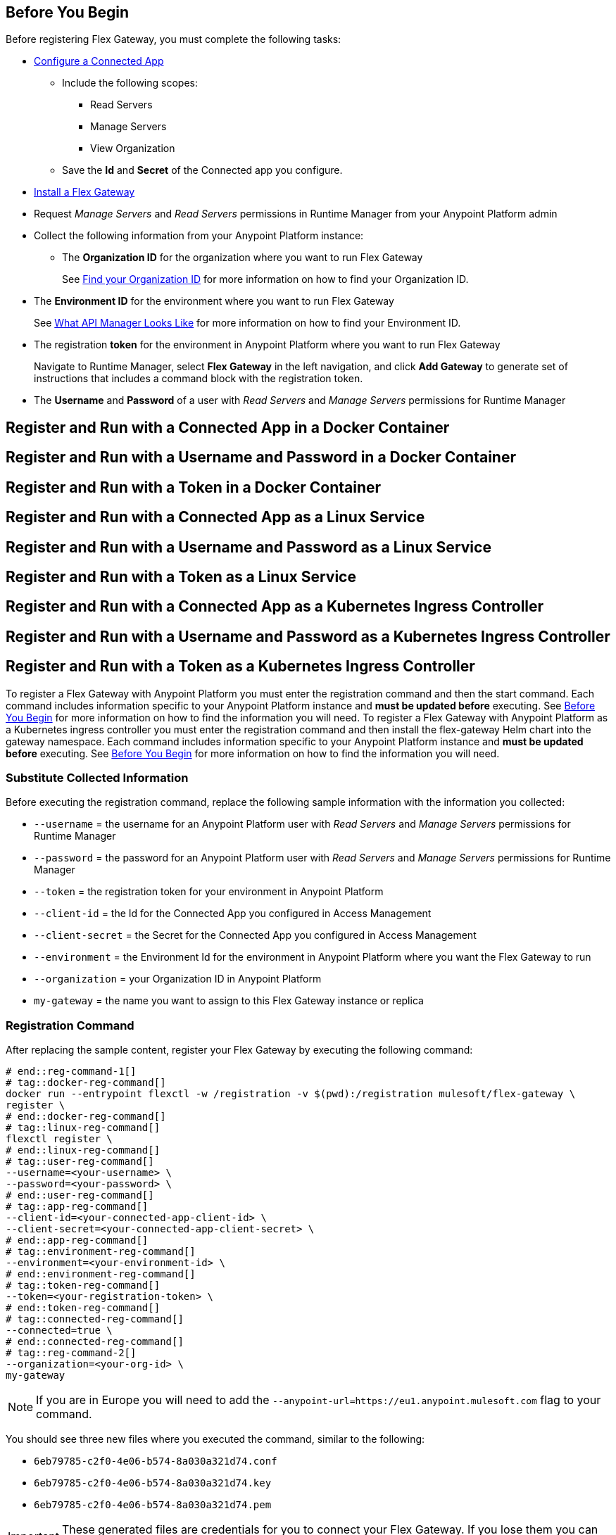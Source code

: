 // partial for registering in connected/local modes with a username and password, connected app, or a token, in a Docker container or as a Linux service

// tag::prerequisites-heading[]

== Before You Begin

Before registering Flex Gateway, you must complete the following tasks:
// end::prerequisites-heading[]
// tag::app-prerequisites[] 

* xref:service-mesh::obtain-connected-apps-credentials.adoc[Configure a Connected App]
** Include the following scopes:
*** Read Servers
*** Manage Servers
*** View Organization
** Save the *Id* and *Secret* of the Connected app you configure.

// end::app-prerequisites[]
// tag::prerequisites[]

* xref:flex-install.adoc[Install a Flex Gateway]
* Request _Manage Servers_ and _Read Servers_ permissions in Runtime Manager from your Anypoint Platform admin
* Collect the following information from your Anypoint Platform instance: 
** The *Organization ID* for the organization where you want to run Flex Gateway
+
See xref:access-management::organization.adoc#find-your-organization-id[Find your Organization ID] for more information on how to find your Organization ID.

// end::prerequisites[]
// tag::environment-prerequisites[]

** The *Environment ID* for the environment where you want to run Flex Gateway
+
See xref:api-manager::latest-overview-concept#what-api-manager-looks-like[What API Manager Looks Like]
for more information on how to find your Environment ID.

// end::environment-prerequisites[]
// tag::token-prerequisites[]

** The registration *token* for the environment in Anypoint Platform where you want to run Flex Gateway
+
Navigate to Runtime Manager, select *Flex Gateway* in the left navigation, and click *Add Gateway*
to generate set of instructions that includes a command block with the registration token.

// end::token-prerequisites[]
// tag::user-prerequisites[]

** The *Username* and *Password* of a user with _Read Servers_ and _Manage Servers_ permissions for Runtime Manager

// end::user-prerequisites[]
// tag::app-docker-heading[]
== Register and Run with a Connected App in a Docker Container
// end::app-docker-heading[]
// tag::user-docker-heading[]
== Register and Run with a Username and Password in a Docker Container
// end::user-docker-heading[]
// tag::token-docker-heading[]
== Register and Run with a Token in a Docker Container
// end::token-docker-heading[]
// tag::app-linux-heading[]
== Register and Run with a Connected App as a Linux Service
// end::app-linux-heading[]
// tag::user-linux-heading[]
== Register and Run with a Username and Password as a Linux Service
// end::user-linux-heading[]
// tag::token-linux-heading[]
== Register and Run with a Token as a Linux Service
// end::token-linux-heading[]
// tag::app-k8s-heading[]
== Register and Run with a Connected App as a Kubernetes Ingress Controller
// end::app-k8s-heading[]
// tag::user-k8s-heading[]
== Register and Run with a Username and Password as a Kubernetes Ingress Controller
// end::user-k8s-heading[]
// tag::token-k8s-heading[]
== Register and Run with a Token as a Kubernetes Ingress Controller
// end::token-k8s-heading[]
// tag::reg-command-intro[]
To register a Flex Gateway with Anypoint Platform you must enter the registration command and then the start command. Each command includes information specific to your Anypoint Platform instance and *must be updated before* executing. See <<Before You Begin>> for more information on how to find the information you will need.
//end::reg-command-intro[]
// tag::k8s-reg-command-intro[]
To register a Flex Gateway with Anypoint Platform as a Kubernetes ingress controller you must enter the registration command and then install the flex-gateway Helm chart into the gateway namespace. Each command includes information specific to your Anypoint Platform instance and *must be updated before* executing. See <<Before You Begin>> for more information on how to find the information you will need.
// end::k8s-reg-command-intro[] 
//tag::sub-coll-info[]

=== Substitute Collected Information

Before executing the registration command, replace the following sample information with the information you collected:

//end::sub-coll-info[] 
// tag::user-replace-content[]

* `--username` = the username for an Anypoint Platform user with _Read Servers_ and _Manage Servers_ permissions for Runtime Manager
* `--password` = the password for an Anypoint Platform user with _Read Servers_ and _Manage Servers_ permissions for Runtime Manager
// end::user-replace-content[]
// tag::token-replace-content[]
* `--token` = the registration token for your environment in Anypoint Platform
// end::token-replace-content[]
// tag::app-replace-content[]

* `--client-id` = the Id for the Connected App you configured in Access Management
* `--client-secret` = the Secret for the Connected App you configured in Access Management

// end::app-replace-content[]
// tag::environment-replace-content[]

* `--environment` = the Environment Id for the environment in Anypoint Platform where you want the Flex Gateway to run

// end::environment-replace-content[]
// tag::replace-content[]

* `--organization` = your Organization ID in Anypoint Platform
* `my-gateway` = the name you want to assign to this Flex Gateway instance or replica

// end::replace-content[]
// tag::reg-command-heading[]

=== Registration Command

After replacing the sample content, register your Flex Gateway by executing the following command: 

// end::reg-command-heading[]
// tag::reg-command-1[]

[source,ssh,subs=attributes+]
----
# end::reg-command-1[]
# tag::docker-reg-command[]
docker run --entrypoint flexctl -w /registration -v $(pwd):/registration mulesoft/flex-gateway \
register \
# end::docker-reg-command[]
# tag::linux-reg-command[]
flexctl register \
# end::linux-reg-command[]
# tag::user-reg-command[]
--username=<your-username> \
--password=<your-password> \
# end::user-reg-command[]
# tag::app-reg-command[]
--client-id=<your-connected-app-client-id> \
--client-secret=<your-connected-app-client-secret> \
# end::app-reg-command[]
# tag::environment-reg-command[]
--environment=<your-environment-id> \
# end::environment-reg-command[]
# tag::token-reg-command[]
--token=<your-registration-token> \
# end::token-reg-command[]
# tag::connected-reg-command[]
--connected=true \
# end::connected-reg-command[]
# tag::reg-command-2[]
--organization=<your-org-id> \
my-gateway
----

NOTE: If you are in Europe you will need to add the `--anypoint-url=https://eu1.anypoint.mulesoft.com` flag
to your command.

// end::reg-command-2[]
// tag::after-reg[]

You should see three new files where you executed the command, similar to the following: 

* `6eb79785-c2f0-4e06-b574-8a030a321d74.conf`
* `6eb79785-c2f0-4e06-b574-8a030a321d74.key`
* `6eb79785-c2f0-4e06-b574-8a030a321d74.pem`

IMPORTANT: These generated files are credentials for you to connect your Flex Gateway. If you lose them you
can no longer connect your Flex Gateway.

// end::after-reg[]
//tag::after-reg-2[]
Determine the path where these files live by using the command, `pwd`, then save the path and the UUID,
or name, of the `.conf` file for later use. For example, `/Users/jane/flex-gateway/6eb79785-c2f0-4e06-b574-8a030a321d74.conf`.
//end::after-reg-2[]
//tag::linux-after-reg[]
Determine the path for these files, then save the path and the UUID, or name, of the files. For example, `/Users/jane/flex-gateway/6eb79785-c2f0-4e06-b574-8a030a321d74`. 

Then update the permissions of the files: 
[source,ssh]
----
chmod 644 <path-and-uuid-of-registration-files>.*
----
//end::linux-after-reg[]
//tag::k8s-after-reg[]
You will need the UUIDs, or the filenames without the file type, of these files to create your Kubernetes secret later.
//end::k8s-after-reg[]
// tag::connected-after-reg[]

You should also see your new Flex Gateway in Runtime Manager after clicking *Flex Gateway* in the left navigation. 
The gateway's status is disconnected for now. You need to start the gateway to connect it.
// end::connected-after-reg[]
// tag::start-command[]

=== Start Command

Before executing the start command below, update the placeholder text with the
absolute path to the directory with the `.conf` file, and the UUID of the `.conf` file.
Additionally, update the FLEX_NAME to the name you want to assign to your Flex Replica.

[source,ssh,subs=attributes+]
----
docker run --rm \
-v <absolute-path-to-directory-with-conf-file>/:/etc/flex-gateway/rtm \
-p 8080:8080 \
-e FLEX_RTM_ARM_AGENT_CONFIG=/etc/flex-gateway/rtm/<UUID-of-your-file>.conf \
-e FLEX_NAME=<name-for-flex-replica> \
mulesoft/flex-gateway
----
// end::start-command[]
// tag::start-command-local[]

=== Start Command

Before executing the start command below, update the placeholder text with the absolute path to the directory with the `.conf` file, and the UUID of the `.conf` file. Additionally, update the absolute path to the directory where your Flex Gateway configuration files will reside and the FLEX_NAME with the name you want to assign to your Flex Replica. 

[source,ssh,subs=attributes+]
----
docker run --rm \
-v <absolute-path-to-directory-with-conf-file>/:/etc/flex-gateway/rtm \
-v <absolute-path-to-directory-with-gateway-configuration-files>/:/usr/local/share/mulesoft/flex-gateway/conf.d \
-p 8080:8080 \
-e FLEX_RTM_ARM_AGENT_CONFIG=/etc/flex-gateway/rtm/<UUID-of-your-file>.conf \
-e FLEX_NAME=<name-for-flex-replica> \
mulesoft/flex-gateway
----

The Docker logs should include this line:

[source,ssh]
----
[flex-gateway-envoy][info] all dependencies initialized. starting workers
----
// end::start-command-local[]
// tag::create-config-folder-file[]

=== Create Configuration Folder and File

Before executing the start command, you must create a  configuration directory and file and edit the contents of that file.

First create the configuration directory using the following command: 

[source,ssh]
----
sudo mkdir /etc/systemd/system/flex-gateway-agent.service.d/
----

Afterwards, create a configuration file within that directory and name it `env.conf`.

Finally, edit the file with vim using the following command: 

[source,ssh]
----
sudo vi env.conf
----

// end::create-config-folder-file[]
// tag::config-content[]

=== Add Configuration Content

Add the content below to the `env.conf` file, after replacing the following sample content with your own: 

* `<path-and-uuid-of-conf-file>.conf` = the path and UUID of the `.conf` file that was created when you registered the gateway
* `<name-for-flex-replica>` = a name for your Flex Replica

[source,subs=attributes+]
----
[Service]

Environment=FLEX_RTM_ARM_AGENT_CONFIG=<path-and-uuid-of-conf-file>.conf
Environment=FLEX_NAME=<name-for-flex-replica>
----

After you have added the content to the `env.conf` file, save the file with ESC + `:wq`.
// end::config-content[]
// tag::linux-start-commands[]

=== Start Commands

Reload the `env.conf` configuration with the following command:

[source,ssh]
----
sudo systemctl daemon-reload
----

Start Flex Gateway with the following command: 

[source,ssh]
----
sudo systemctl start flex-gateway
----

Verify that the Flex Gateway service is running successfully:

[source,ssh]
----
systemctl list-units flex-gateway*
----

You should see a list of services. Flex Gateway is successfully running if each service has a status of `active`.

[source,text]
----
  UNIT                              LOAD   ACTIVE SUB     DESCRIPTION
  flex-gateway-fluent-reloader.path loaded active waiting flex-gateway-fluent-reloader.path
  flex-gateway-agent.service        loaded active running flex-gateway-agent.service
  flex-gateway-envoy.service        loaded active running flex-gateway-envoy.service
  flex-gateway-fluent.service       loaded active running flex-gateway-fluent.service
  flex-gateway.service              loaded active exited  Application
----

// end::linux-start-commands[]
//tag::k8s-install-helm-chart[]

=== Install Helm Chart into the Namespace

. Create the namespace in which Flex Gateway will be installed: 
+
[source,kubernetes]
----
kubectl create namespace gateway
----

. Create a Kubernetes secret using the UUIDs from the files generated during registration:
+
[source,kubernetes]
----
kubectl -n gateway create secret generic <UUID-of-your-file> \
--from-file=platform.conf=<UUID-of-your-file>.conf \
--from-file=platform.key=<UUID-of-your-file>.key \
--from-file=platform.pem=<UUID-of-your-file>.pem
----

. Add the Flex Gateway Helm repository:
+
[source,kubernetes]
----
helm repo add flex-gateway https://flex-packages.anypoint.mulesoft.com/helm
----

. Update the Helm repository using the following command:
+
[source,kubernetes]
----
helm repo up
----

. Using Ingress, install the *flex-gateway* Helm chart into the *gateway* namespace. Specify the UUID from the filenames created for creating the Kubernetes secret. 
+
[source,kubernetes]
----
helm -n gateway upgrade -i --wait ingress flex-gateway/flex-gateway \
--set registerSecretName=<UUID-of-your-file>
----
+
The command returns something similar to the following: 
+
[source,text]
----
NAME: ingress
LAST DEPLOYED: Tue Oct 19 13:08:07 2021
NAMESPACE: gateway
STATUS: deployed
REVISION: 1
TEST SUITE: None
----

. Verify *apiinstances* was created during installation: 
+
[source,text]
----
kubectl -n gateway get apiinstances
---- 
+
The command returns output similar to the following: 
+
[source,text]
----
NAME            ADDRESS
ingress-http    http://0.0.0.0:80
ingress-https   http://0.0.0.0:443
----

//end::k8s-install-helm-chart[]
//tag::gateway-connected[]
Now if you check in Runtime Manager after clicking *Flex Gateway* in the left navigation, your gateway's status is connected. You may need to refresh the page.

Currently, you cannot unregister or delete Flex Replicas from the Runtime Manager UI. If a Flex Replica
in Connected Mode is stopped it will be removed from the UI in Runtime Manager after 30 days. Otherwise,
it will appear in the Runtime Manager UI even if it is no longer running.

//end::gateway-connected[]
//tag::helm-chart-options[]

=== Helm Chart Configuration Options

The following table describes the configurable options of the Flex Gateway Ingress Controller Helm chart.

[cols="a,a,a"]
|===
|Parameter |Default Value |Description

|`image.pullPolicy`
|ifNotPresent
|The https://kubernetes.io/docs/concepts/containers/images/#image-pull-policy[pull policy^] for the Ingress Controller image.

Possible values: `ifNotPresent`, `Always`, `Never`

|`image.pullSecretName`
|""
|The name of the secret that contains Docker registry credentials. The secret must exist in the same namespace as the helm release.

|`replicaCount`
|1
|The number of Ingress Controller deployment replicas

|`autoscaling.enabled`
|false
|Boolean indicating if the Horizontal Pod Autoscaler (HPA) is enabled

|`autoscaling.minReplicas`
|2
|The minimum number of replicas that the scaler is allowed to create

|`autoscaling.maxReplicas`
|11
|The maximum number of replicas that the scaler is allowed to create

|`autoscaling.targetCPUUtilizationPercentage`
|50
|The average CPU usage percentage of all deployed pods

|`autoscaling.targetMemoryUtilizationPercentage`
|null
|The average memory usage percentage of all deployed pods

|`resources.limits.cpu`
|500m
|CPU resource limits in millicores

|`resources.limits.memory`
|256mi
|Memory resource limits

|`service.enabled`
|true
|Boolean indicating if a service to expose Ingress Controller pods is created

|`service.type`
|LoadBalancer
|The https://kubernetes.io/docs/concepts/services-networking/service/#publishing-services-service-types[type^] of Ingress Controller service to create.

Possible values: `ClusterIP`, `NodePort`, `LoadBalancer`, `ExternalName`

|`service.http.enabled`
|true
|Boolean indicating if the HTTP port should be enabled for the Ingress Controller service

|`service.http.port`
|80
|The Ingress Controller service HTTP port

|`service.https.enabled`
|true
|Boolean indicating if the HTTPS port should be enabled for the Ingress Controller service

|`service.http.port`
|443
|The Ingress Controller service HTTPS port

|`registerSecretName`
|null
|The name of the secret containing the registration files

|===
//end::helm-chart-options[]
